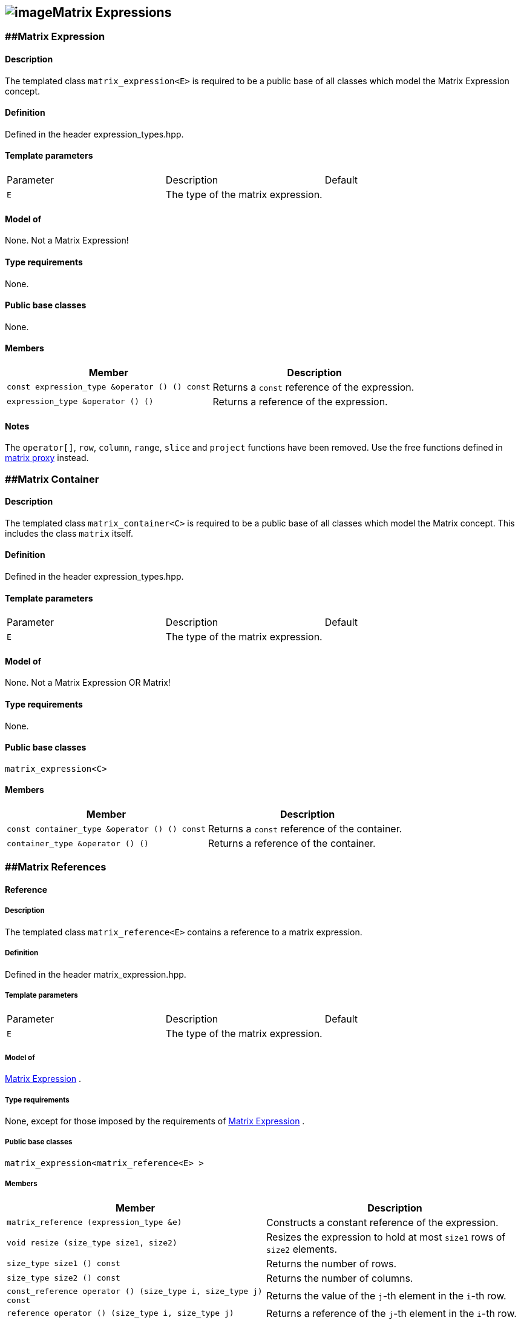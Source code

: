 == image:Boost.png[image]Matrix Expressions

[[toc]]

=== [#matrix_expression]####Matrix Expression

==== Description

The templated class `matrix_expression<E>` is required to be a public
base of all classes which model the Matrix Expression concept.

==== Definition

Defined in the header expression_types.hpp.

==== Template parameters

[cols=",,",]
|===
|Parameter |Description |Default
|`E` |The type of the matrix expression. | 
|===

==== Model of

None. +++Not a Matrix Expression+++!

==== Type requirements

None.

==== Public base classes

None.

==== Members

[cols=",",]
|===
|Member |Description

|`const expression_type &operator () () const` |Returns a `const`
reference of the expression.

|`expression_type &operator () ()` |Returns a reference of the
expression.
|===

==== Notes

The `operator[]`, `row`, `column`, `range`, `slice` and `project`
functions have been removed. Use the free functions defined in
link:matrix_proxy.html[matrix proxy] instead.

=== [#matrix_container]####Matrix Container

==== Description

The templated class `matrix_container<C>` is required to be a public
base of all classes which model the Matrix concept. This includes the
class `matrix` itself.

==== Definition

Defined in the header expression_types.hpp.

==== Template parameters

[cols=",,",]
|===
|Parameter |Description |Default
|`E` |The type of the matrix expression. | 
|===

==== Model of

None. +++Not a Matrix Expression OR Matrix+++!

==== Type requirements

None.

==== Public base classes

`matrix_expression<C>`

==== Members

[cols=",",]
|===
|Member |Description

|`const container_type &operator () () const` |Returns a `const`
reference of the container.

|`container_type &operator () ()` |Returns a reference of the container.
|===

=== [#matrix_references]####Matrix References

==== Reference

===== Description

The templated class `matrix_reference<E>` contains a reference to a
matrix expression.

===== Definition

Defined in the header matrix_expression.hpp.

===== Template parameters

[cols=",,",]
|===
|Parameter |Description |Default
|`E` |The type of the matrix expression. | 
|===

===== Model of

link:expression_concept.html#matrix_expression[Matrix Expression] .

===== Type requirements

None, except for those imposed by the requirements of
link:expression_concept.html#matrix_expression[Matrix Expression] .

===== Public base classes

`matrix_expression<matrix_reference<E> >`

===== Members

[cols=",",]
|===
|Member |Description

|`matrix_reference (expression_type &e)` |Constructs a constant
reference of the expression.

|`void resize (size_type size1, size2)` |Resizes the expression to hold
at most `size1` rows of `size2` elements.

|`size_type size1 () const` |Returns the number of rows.

|`size_type size2 () const` |Returns the number of columns.

|`const_reference operator () (size_type i, size_type j) const` |Returns
the value of the `j`-th element in the `i`-th row.

|`reference operator () (size_type i, size_type j)` |Returns a reference
of the `j`-th element in the `i`-th row.

|`const_iterator1 begin1 () const` |Returns a `const_iterator1` pointing
to the beginning of the expression.

|`const_iterator1 end1 () const` |Returns a `const_iterator1` pointing
to the end of the expression.

|`iterator1 begin1 ()` |Returns a `iterator1` pointing to the beginning
of the expression.

|`iterator1 end1 ()` |Returns a `iterator1` pointing to the end of the
expression.

|`const_iterator2 begin2 () const` |Returns a `const_iterator2` pointing
to the beginning of the expression.

|`const_iterator2 end2 () const` |Returns a `const_iterator2` pointing
to the end of the expression.

|`iterator2 begin2 ()` |Returns a `iterator2` pointing to the beginning
of the expression.

|`iterator2 end2 ()` |Returns a `iterator2` pointing to the end of the
expression.

|`const_reverse_iterator1 rbegin1 () const` |Returns a
`const_reverse_iterator1` pointing to the beginning of the reversed
expression.

|`const_reverse_iterator1 rend1 () const` |Returns a
`const_reverse_iterator1` pointing to the end of the reversed
expression.

|`reverse_iterator1 rbegin1 ()` |Returns a `reverse_iterator1` pointing
to the beginning of the reversed expression.

|`reverse_iterator1 rend1 ()` |Returns a `reverse_iterator1` pointing to
the end of the reversed expression.

|`const_reverse_iterator2 rbegin2 () const` |Returns a
`const_reverse_iterator2` pointing to the beginning of the reversed
expression.

|`const_reverse_iterator2 rend2 () const` |Returns a
`const_reverse_iterator2` pointing to the end of the reversed
expression.

|`reverse_iterator2 rbegin2 ()` |Returns a `reverse_iterator2` pointing
to the beginning of the reversed expression.

|`reverse_iterator2 rend2 ()` |Returns a `reverse_iterator2` pointing to
the end of the reversed expression.
|===

=== [#matrix_operations]####Matrix Operations

==== Unary Operation Description

===== Description

The templated classes `matrix_unary1<E, F>` and `matrix_unary2<E, F>`
describe unary matrix operations.

===== Definition

Defined in the header matrix_expression.hpp.

===== Template parameters

[cols=",,",]
|===
|Parameter |Description |Default
|`E` |The type of the matrix expression. | 
|`F` |The type of the operation. | 
|===

===== Model of

link:expression_concept.html#matrix_expression[Matrix Expression] .

===== Type requirements

None, except for those imposed by the requirements of
link:expression_concept.html#matrix_expression[Matrix Expression] .

===== Public base classes

`matrix_expression<matrix_unary1<E, F> >` and
`matrix_expression<matrix_unary2<E, F> >` resp.

===== Members

[cols=",",]
|===
|Member |Description

|`matrix_unary1 (const expression_type &e)` |Constructs a description of
the expression.

|`matrix_unary2 (const expression_type &e)` |Constructs a description of
the expression.

|`size_type size1 () const` |Returns the number of rows.

|`size_type size2 () const` |Returns the number of columns.

|`const_reference operator () (size_type i, size_type j) const` |Returns
the value of the `j`-th element in the `i`-th row.

|`const_iterator1 begin1 () const` |Returns a `const_iterator1` pointing
to the beginning of the expression.

|`const_iterator1 end1 () const` |Returns a `const_iterator1` pointing
to the end of the expression.

|`const_iterator2 begin2 () const` |Returns a `const_iterator2` pointing
to the beginning of the expression.

|`const_iterator2 end2 () const` |Returns a `const_iterator2` pointing
to the end of the expression.

|`const_reverse_iterator1 rbegin1 () const` |Returns a
`const_reverse_iterator1` pointing to the beginning of the reversed
expression.

|`const_reverse_iterator1 rend1 () const` |Returns a
`const_reverse_iterator1` pointing to the end of the reversed
expression.

|`const_reverse_iterator2 rbegin2 () const` |Returns a
`const_reverse_iterator2` pointing to the beginning of the reversed
expression.

|`const_reverse_iterator2 rend2 () const` |Returns a
`const_reverse_iterator2` pointing to the end of the reversed
expression.
|===

==== Unary Operations

===== Prototypes

....
template<class E, class F>
    struct matrix_unary1_traits {
        typedef matrix_unary1<typename E::const_closure_type, F> expression_type;
        typedef expression_type result_type;
     };

    // (- m) [i] [j] = - m [i] [j]
    template<class E>
     typename matrix_unary1_traits<E, scalar_negate<typename E::value_type> >::result_type
    operator - (const matrix_expression<E> &e);

    // (conj m) [i] [j] = conj (m [i] [j])
    template<class E>
     typename matrix_unary1_traits<E, scalar_conj<typename E::value_type> >::result_type
    conj (const matrix_expression<E> &e);

    // (real m) [i] [j] = real (m [i] [j])
    template<class E>
     typename matrix_unary1_traits<E, scalar_real<typename E::value_type> >::result_type
    real (const matrix_expression<E> &e);

    // (imag m) [i] [j] = imag (m [i] [j])
    template<class E>
     typename matrix_unary1_traits<E, scalar_imag<typename E::value_type> >::result_type
    imag (const matrix_expression<E> &e);

    template<class E, class F>
    struct matrix_unary2_traits {
        typedef matrix_unary2<typename E::const_closure_type, F> expression_type;
        typedef expression_type result_type;
     };

    // (trans m) [i] [j] = m [j] [i]
    template<class E>
     typename matrix_unary2_traits<E, scalar_identity<typename E::value_type> >::result_type
    trans (const matrix_expression<E> &e);

    // (herm m) [i] [j] = conj (m [j] [i])
    template<class E>
     typename matrix_unary2_traits<E, scalar_conj<typename E::value_type> >::result_type
    herm (const matrix_expression<E> &e);
....

===== Description

`operator -` computes the additive inverse of a matrix expression.
`conj` computes the complex conjugate of a matrix expression. `real` and
`imag` compute the real and imaginary parts of a matrix expression.
`trans` computes the transpose of a matrix expression. `herm` computes
the hermitian, i.e. the complex conjugate of the transpose of a matrix
expression.

===== Definition

Defined in the header matrix_expression.hpp.

===== Type requirements

* `E` is a model of
link:expression_concept.html#matrix_expression[Matrix Expression] .

===== Preconditions

None.

===== Complexity

Quadratic depending from the size of the matrix expression.

===== Examples

....
#include <boost/numeric/ublas/matrix.hpp>
#include <boost/numeric/ublas/io.hpp>

int main () {
    using namespace boost::numeric::ublas;
    matrix<std::complex<double> > m (3, 3);
    for (unsigned i = 0; i < m.size1 (); ++ i)
        for (unsigned j = 0; j < m.size2 (); ++ j)
            m (i, j) = std::complex<double> (3 * i + j, 3 * i + j);

    std::cout << - m << std::endl;
    std::cout << conj (m) << std::endl;
    std::cout << real (m) << std::endl;
    std::cout << imag (m) << std::endl;
    std::cout << trans (m) << std::endl;
    std::cout << herm (m) << std::endl;
}
....

==== Binary Operation Description

===== Description

The templated class `matrix_binary<E1, E2, F>` describes a binary matrix
operation.

===== Definition

Defined in the header matrix_expression.hpp.

===== Template parameters

[cols=",,",]
|===
|Parameter |Description |Default
|`E1` |The type of the first matrix expression. |
|`E2` |The type of the second matrix expression. |
|`F` |The type of the operation. |
|===

===== Model of

link:expression_concept.html#matrix_expression[Matrix Expression] .

===== Type requirements

None, except for those imposed by the requirements of
link:expression_concept.html#matrix_expression[Matrix Expression] .

===== Public base classes

`matrix_expression<matrix_binary<E1, E2, F> >`.

===== Members

[cols=",",]
|===
|Member |Description

|`matrix_binary (const expression1_type &e1, const expression2_type &e2)`
|Constructs a description of the expression.

|`size_type size1 () const` |Returns the number of rows.

|`size_type size2 () const` |Returns the number of columns.

|`const_reference operator () (size_type i, size_type j) const` |Returns
the value of the `j`-th element in the `i`-th row.

|`const_iterator1 begin1 () const` |Returns a `const_iterator1` pointing
to the beginning of the expression.

|`const_iterator1 end1 () const` |Returns a `const_iterator1` pointing
to the end of the expression.

|`const_iterator2 begin2 () const` |Returns a `const_iterator2` pointing
to the beginning of the expression.

|`const_iterator2 end2 () const` |Returns a `const_iterator2` pointing
to the end of the expression.

|`const_reverse_iterator1 rbegin1 () const` |Returns a
`const_reverse_iterator1` pointing to the beginning of the reversed
expression.

|`const_reverse_iterator1 rend1 () const` |Returns a
`const_reverse_iterator1` pointing to the end of the reversed
expression.

|`const_reverse_iterator2 rbegin2 () const` |Returns a
`const_reverse_iterator2` pointing to the beginning of the reversed
expression.

|`const_reverse_iterator2 rend2 () const` |Returns a
`const_reverse_iterator2` pointing to the end of the reversed
expression.
|===

==== Binary Operations

===== Prototypes

....
template<class E1, class E2, class F>
    struct matrix_binary_traits {
        typedef matrix_binary<typename E1::const_closure_type,
                               typename E2::const_closure_type, F> expression_type;
        typedef expression_type result_type;
     };

    // (m1 + m2) [i] [j] = m1 [i] [j] + m2 [i] [j]
    template<class E1, class E2>
    typename matrix_binary_traits<E1, E2, scalar_plus<typename E1::value_type,
                                                       typename E2::value_type> >::result_type
    operator + (const matrix_expression<E1> &e1,
                 const matrix_expression<E2> &e2);

    // (m1 - m2) [i] [j] = m1 [i] [j] - m2 [i] [j]
    template<class E1, class E2>
    typename matrix_binary_traits<E1, E2, scalar_minus<typename E1::value_type,
                                                        typename E2::value_type> >::result_type
    operator - (const matrix_expression<E1> &e1,
                 const matrix_expression<E2> &e2);
....

===== Description

`operator +` computes the sum of two matrix expressions. `operator -`
computes the difference of two matrix expressions.

===== Definition

Defined in the header matrix_expression.hpp.

===== Type requirements

* `E1` is a model of
link:expression_concept.html#matrix_expression[Matrix Expression] .
* `E2` is a model of
link:expression_concept.html#matrix_expression[Matrix Expression] .

===== Preconditions

* `e1 ().size1 () == e2 ().size1 ()`
* `e1 ().size2 () == e2 ().size2 ()`

===== Complexity

Quadratic depending from the size of the matrix expressions.

===== Examples

....
#include <boost/numeric/ublas/matrix.hpp>
#include <boost/numeric/ublas/io.hpp>

int main () {
    using namespace boost::numeric::ublas;
    matrix<double> m1 (3, 3), m2 (3, 3);
    for (unsigned i = 0; i < std::min (m1.size1 (), m2.size1 ()); ++ i)
        for (unsigned j = 0; j < std::min (m1.size2 (), m2.size2 ()); ++ j)
            m1 (i, j) = m2 (i, j) = 3 * i + j;

    std::cout << m1 + m2 << std::endl;
    std::cout << m1 - m2 << std::endl;
}
....

==== Scalar Matrix Operation Description

===== Description

The templated classes `matrix_binary_scalar1<E1, E2, F>` and
`matrix_binary_scalar2<E1, E2, F>` describe binary operations between a
scalar and a matrix.

===== Definition

Defined in the header matrix_expression.hpp.

===== Template parameters

[cols=",,",]
|===
|Parameter |Description |Default
|`E1/E2` |The type of the scalar expression. |
|`E2/E1` |The type of the matrix expression. |
|`F` |The type of the operation. |
|===

===== Model of

link:expression_concept.html#matrix_expression[Matrix Expression] .

===== Type requirements

None, except for those imposed by the requirements of
link:expression_concept.html#matrix_expression[Matrix Expression] .

===== Public base classes

`matrix_expression<matrix_binary_scalar1<E1, E2, F> >` and
`matrix_expression<matrix_binary_scalar2<E1, E2, F> >` resp.

===== Members

[cols=",",]
|===
|Member |Description

|`matrix_binary_scalar1 (const expression1_type &e1, const expression2_type &e2)`
|Constructs a description of the expression.

|`matrix_binary_scalar1 (const expression1_type &e1, const expression2_type &e2)`
|Constructs a description of the expression.

|`size_type size1 () const` |Returns the number of rows.

|`size_type size2 () const` |Returns the number of columns.

|`const_reference operator () (size_type i, size_type j) const` |Returns
the value of the `j`-th element in the `i`-th row.

|`const_iterator1 begin1 () const` |Returns a `const_iterator1` pointing
to the beginning of the expression.

|`const_iterator1 end1 () const` |Returns a `const_iterator1` pointing
to the end of the expression.

|`const_iterator2 begin2 () const` |Returns a `const_iterator2` pointing
to the beginning of the expression.

|`const_iterator2 end2 () const` |Returns a `const_iterator2` pointing
to the end of the expression.

|`const_reverse_iterator1 rbegin1 () const` |Returns a
`const_reverse_iterator1` pointing to the beginning of the reversed
expression.

|`const_reverse_iterator1 rend1 () const` |Returns a
`const_reverse_iterator1` pointing to the end of the reversed
expression.

|`const_reverse_iterator2 rbegin2 () const` |Returns a
`const_reverse_iterator2` pointing to the beginning of the reversed
expression.

|`const_reverse_iterator2 rend2 () const` |Returns a
`const_reverse_iterator2` pointing to the end of the reversed
expression.
|===

==== Scalar Matrix Operations

===== Prototypes

....
template<class T1, class E2, class F>
    struct matrix_binary_scalar1_traits {
        typedef matrix_binary_scalar1<scalar_const_reference<T1>,
                                      typename E2::const_closure_type, F> expression_type;
        typedef expression_type result_type;
     };

    // (t * m) [i] [j] = t * m [i] [j]
    template<class T1, class E2>
    typename matrix_binary_scalar1_traits<T1, E2, scalar_multiplies<T1, typename E2::value_type> >::result_type
    operator * (const T1 &e1,
                 const matrix_expression<E2> &e2);

    template<class E1, class T2, class F>
    struct matrix_binary_scalar2_traits {
        typedef matrix_binary_scalar2<typename E1::const_closure_type,
                                      scalar_const_reference<T2>, F> expression_type;
        typedef expression_type result_type;
     };

    // (m * t) [i] [j] = m [i] [j] * t
    template<class E1, class T2>
    typename matrix_binary_scalar2_traits<E1, T2, scalar_multiplies<typename E1::value_type, T2> >::result_type
    operator * (const matrix_expression<E1> &e1,
                 const T2 &e2);

    // (m / t) [i] [j] = m [i] [j] / t
    template<class E1, class T2>
    typename matrix_binary_scalar2_traits<E1, T2, scalar_divides<typename E1::value_type, T2> >::result_type
    operator / (const matrix_expression<E1> &e1,
                 const T2 &e2);
....

===== Description

`operator *` computes the product of a scalar and a matrix expression.
`operator /` multiplies the matrix with the reciprocal of the scalar.

===== Definition

Defined in the header matrix_expression.hpp.

===== Type requirements

* `T1/T2` is a model of
link:expression_concept.html#scalar_expression[Scalar Expression] .
* `E2/E1` is a model of
link:expression_concept.html#matrix_expression[Matrix Expression] .

===== Preconditions

None.

===== Complexity

Quadratic depending from the size of the matrix expression.

===== Examples

....
#include <boost/numeric/ublas/matrix.hpp>
#include <boost/numeric/ublas/io.hpp>

int main () {
    using namespace boost::numeric::ublas;
    matrix<double> m (3, 3);
    for (unsigned i = 0; i < m.size1 (); ++ i)
        for (unsigned j = 0; j < m.size2 (); ++ j)
            m (i, j) = 3 * i + j;

    std::cout << 2.0 * m << std::endl;
    std::cout << m * 2.0 << std::endl;
}
....

=== [#matrix_vector_operations]####Matrix Vector Operations

==== Binary Operation Description

===== Description

The templated classes `matrix_vector_binary1<E1, E2, F>` and
`matrix_vector_binary2<E1, E2, F>` describe binary matrix vector
operations.

===== Definition

Defined in the header matrix_expression.hpp.

===== Template parameters

[cols=",,",]
|===
|Parameter |Description |Default
|`E1` |The type of the matrix or vector expression. |
|`E2` |The type of the vector or matrix expression. |
|`F` |The type of the operation. |
|===

===== Model of

link:expression_concept.html#vector_expression[Vector Expression] .

===== Type requirements

None, except for those imposed by the requirements of
link:expression_concept.html#vector_expression[Vector Expression] .

===== Public base classes

`vector_expression<matrix_vector_binary1<E1, E2, F> >` and
`vector_expression<matrix_vector_binary2<E1, E2, F> >` resp.

===== Members

[cols=",",]
|===
|Member |Description

|`matrix_vector_binary1 (const expression1_type &e1, const expression2_type &e2)`
|Constructs a description of the expression.

|`matrix_vector_binary2 (const expression1_type &e1, const expression2_type &e2)`
|Constructs a description of the expression.

|`size_type size () const` |Returns the size of the expression.

|`const_reference operator () (size_type i) const` |Returns the value of
the `i`-th element.

|`const_iterator begin () const` |Returns a `const_iterator` pointing to
the beginning of the expression.

|`const_iterator end () const` |Returns a `const_iterator` pointing to
the end of the expression.

|`const_reverse_iterator rbegin () const` |Returns a
`const_reverse_iterator` pointing to the beginning of the reversed
expression.

|`const_reverse_iterator rend () const` |Returns a
`const_reverse_iterator` pointing to the end of the reversed expression.
|===

==== Binary Operations

===== Prototypes

....
template<class T1, class E1, class T2, class E2>
    struct matrix_vector_binary1_traits {
        typedef row_major_tag dispatch_category;
        typedef typename promote_traits<T1, T2>::promote_type promote_type;
        typedef matrix_vector_binary1<typename E1::const_closure_type,
                                       typename E2::const_closure_type,
                                       matrix_vector_prod1<T1, T2, promote_type> > expression_type;
        typedef expression_type result_type;
     };

    template<class E1, class E2>
    typename matrix_vector_binary1_traits<typename E1::value_type, E1,
                                           typename E2::value_type, E2>::result_type
    prod (const matrix_expression<E1> &e1,
           const vector_expression<E2> &e2,
          row_major_tag);

    // Dispatcher
    template<class E1, class E2>
    typename matrix_vector_binary1_traits<typename E1::value_type, E1,
                                           typename E2::value_type, E2>::result_type
    prod (const matrix_expression<E1> &e1,
           const vector_expression<E2> &e2);

    template<class E1, class E2>
    typename matrix_vector_binary1_traits<typename type_traits<typename E1::value_type>::precision_type, E1,
                                           typename type_traits<typename E2::value_type>::precision_type, E2>::result_type
    prec_prod (const matrix_expression<E1> &e1,
                const vector_expression<E2> &e2,
               row_major_tag);

    // Dispatcher
    template<class E1, class E2>
    typename matrix_vector_binary1_traits<typename type_traits<typename E1::value_type>::precision_type, E1,
                                           typename type_traits<typename E2::value_type>::precision_type, E2>::result_type
    prec_prod (const matrix_expression<E1> &e1,
                const vector_expression<E2> &e2);

    template<class V, class E1, class E2>
    V
    prod (const matrix_expression<E1> &e1,
          const vector_expression<E2> &e2);

    template<class V, class E1, class E2>
    V
    prec_prod (const matrix_expression<E1> &e1,
               const vector_expression<E2> &e2);

    template<class T1, class E1, class T2, class E2>
    struct matrix_vector_binary2_traits {
        typedef column_major_tag dispatch_category;
        typedef typename promote_traits<T1, T2>::promote_type promote_type;
        typedef matrix_vector_binary2<typename E1::const_closure_type,
                                       typename E2::const_closure_type,
                                       matrix_vector_prod2<T1, T2, promote_type> > expression_type;
        typedef expression_type result_type;
     };

    template<class E1, class E2>
    typename matrix_vector_binary2_traits<typename E1::value_type, E1,
                                           typename E2::value_type, E2>::result_type
    prod (const vector_expression<E1> &e1,
           const matrix_expression<E2> &e2,
          column_major_tag);

    // Dispatcher
    template<class E1, class E2>
    typename matrix_vector_binary2_traits<typename E1::value_type, E1,
                                           typename E2::value_type, E2>::result_type
    prod (const vector_expression<E1> &e1,
           const matrix_expression<E2> &e2);

    template<class E1, class E2>
    typename matrix_vector_binary2_traits<typename type_traits<typename E1::value_type>::precision_type, E1,
                                           typename type_traits<typename E2::value_type>::precision_type, E2>::result_type
    prec_prod (const vector_expression<E1> &e1,
                const matrix_expression<E2> &e2,
               column_major_tag);

    // Dispatcher
    template<class E1, class E2>
    typename matrix_vector_binary2_traits<typename type_traits<typename E1::value_type>::precision_type, E1,
                                           typename type_traits<typename E2::value_type>::precision_type, E2>::result_type
    prec_prod (const vector_expression<E1> &e1,
                const matrix_expression<E2> &e2);

    template<class V, class E1, class E2>
    V
    prod (const vector_expression<E1> &e1,
          const matrix_expression<E2> &e2);

    template<class V, class E1, class E2>
    V
    prec_prod (const vector_expression<E1> &e1,
               const matrix_expression<E2> &e2);
....

===== Description

`prod` computes the product of the matrix and the vector expression.
`prec_prod` computes the double precision product of the matrix and the
vector expression.

===== Definition

Defined in the header matrix_expression.hpp.

===== Type requirements

* `E1` is a model of
link:expression_concept.html#matrix_expression[Matrix Expression] or
link:expression_concept.html#vector_expression[Vector Expression] .
* `E2` is a model of
link:expression_concept.html#vector_expression[Vector Expression] or
link:expression_concept.html#matrix_expression[Matrix Expression] .

===== Preconditions

* `e1 ().size2 () == e2 ().size ()`
* `e1 ().size () == e2 ().size1 ()`

===== Complexity

Quadratic depending from the size of the matrix expression.

===== Examples

....
#include <boost/numeric/ublas/matrix.hpp>
#include <boost/numeric/ublas/io.hpp>

int main () {
    using namespace boost::numeric::ublas;
    matrix<double> m (3, 3);
    vector<double> v (3);
    for (unsigned i = 0; i < std::min (m.size1 (), v.size ()); ++ i) {
        for (unsigned j = 0; j < m.size2 (); ++ j)
            m (i, j) = 3 * i + j;
        v (i) = i;
    }

    std::cout << prod (m, v) << std::endl;
    std::cout << prod (v, m) << std::endl;
}
....

==== Triangular Solver

===== Prototypes

....
template<class E1, class E2>
    struct matrix_vector_solve_traits {
        typedef typename promote_traits<typename E1::value_type, typename E2::value_type>::promote_type promote_type;
        typedef vector<promote_type> result_type;
    };

    template<class E1, class E2>
    void inplace_solve (const matrix_expression<E1> &e1,
                         E2 &e2,
                        lower_tag,
                        vector_tag);
    template<class E1, class E2>
    void inplace_solve (const matrix_expression<E1> &e1,
                         E2 &e2,
                        upper_tag,
                        vector_tag);
    template<class E1, class E2>
    void inplace_solve (const matrix_expression<E1> &e1,
                         E2 &e2,
                        unit_lower_tag,
                        vector_tag);
    template<class E1, class E2>
    void inplace_solve (const matrix_expression<E1> &e1,
                         E2 &e2,
                        unit_upper_tag,
                        vector_tag);

    template<class E1, class E2, class C>
    typename matrix_vector_solve_traits<E1, E2>::result_type
    solve (const matrix_expression<E1> &e1,
            const vector_expression<E2> &e2,
           C);

    template<class E1, class E2>
    void inplace_solve (E1 &e1,
                        const matrix_expression<E2> &e2,
                         vector_tag,
                         lower_tag);
    template<class E1, class E2>
    void inplace_solve (E1 &e1,
                        const matrix_expression<E2> &e2,
                         vector_tag,
                         upper_tag);
    template<class E1, class E2>
    void inplace_solve (E1 &e1,
                        const matrix_expression<E2> &e2,
                         vector_tag,
                         unit_lower_tag);
    template<class E1, class E2>
    void inplace_solve (E1 &e1,
                        const matrix_expression<E2> &e2,
                         vector_tag,
                         unit_upper_tag);

    template<class E1, class E2, class C>
    typename matrix_vector_solve_traits<E1, E2>::result_type
    solve (const vector_expression<E1> &e1,
            const matrix_expression<E2> &e2,
           C);
....

===== Description

`solve` solves a linear equation for lower or upper (unit) triangular
matrices.

===== Definition

Defined in the header triangular.hpp.

===== Type requirements

* `E1` is a model of
link:expression_concept.html#matrix_expression[Matrix Expression] or
link:expression_concept.html#vector_expression[Vector Expression] .
* `E2` is a model of
link:expression_concept.html#vector_expression[Vector Expression] or
link:expression_concept.html#matrix_expression[Matrix Expression] .

===== Preconditions

* `e1 ().size1 () == e1 ().size2 ()`
* `e1 ().size2 () == e2 ().size ()`
* `e1 ().size () == e2 ().size1 ()`
* `e2 ().size1 () == e2 ().size2 ()`

===== Complexity

Quadratic depending from the size of the matrix expression.

===== Examples

....
#include <boost/numeric/ublas/triangular.hpp>
#include <boost/numeric/ublas/io.hpp>

int main () {
    using namespace boost::numeric::ublas;
    matrix<double> m (3, 3);
    vector<double> v (3);
    for (unsigned i = 0; i < std::min (m.size1 (), v.size ()); ++ i) {
        for (unsigned j = 0; j <= i; ++ j)
            m (i, j) = 3 * i + j + 1;
        v (i) = i;
    }

    std::cout << solve (m, v, lower_tag ()) << std::endl;
    std::cout << solve (v, m, lower_tag ()) << std::endl;
}
....

=== [#matrix_matrix_operations]####Matrix Matrix Operations

==== Binary Operation Description

===== Description

The templated class `matrix_matrix_binary<E1, E2, F>` describes a binary
matrix operation.

===== Definition

Defined in the header matrix_expression.hpp.

===== Template parameters

[cols=",,",]
|===
|Parameter |Description |Default
|`E1` |The type of the first matrix expression. |
|`E2` |The type of the second matrix expression. |
|`F` |The type of the operation. |
|===

===== Model of

link:expression_concept.html#matrix_expression[Matrix Expression] .

===== Type requirements

None, except for those imposed by the requirements of
link:expression_concept.html#matrix_expression[Matrix Expression] .

===== Public base classes

`matrix_expression<matrix_matrix_binary<E1, E2, F> >` .

===== Members

[cols=",",]
|===
|Member |Description

|`matrix_matrix_binary (const expression1_type &e1, const expression2_type &e2)`
|Constructs a description of the expression.

|`size_type size1 () const` |Returns the number of rows.

|`size_type size2 () const` |Returns the number of columns.

|`const_reference operator () (size_type i, size_type j) const` |Returns
the value of the `j`-th element in the `i`-th row.

|`const_iterator1 begin1 () const` |Returns a `const_iterator1` pointing
to the beginning of the expression.

|`const_iterator1 end1 () const` |Returns a `const_iterator1` pointing
to the end of the expression.

|`const_iterator2 begin2 () const` |Returns a `const_iterator2` pointing
to the beginning of the expression.

|`const_iterator2 end2 () const` |Returns a `const_iterator2` pointing
to the end of the expression.

|`const_reverse_iterator1 rbegin1 () const` |Returns a
`const_reverse_iterator1` pointing to the beginning of the reversed
expression.

|`const_reverse_iterator1 rend1 () const` |Returns a
`const_reverse_iterator1` pointing to the end of the reversed
expression.

|`const_reverse_iterator2 rbegin2 () const` |Returns a
`const_reverse_iterator2` pointing to the beginning of the reversed
expression.

|`const_reverse_iterator2 rend2 () const` |Returns a
`const_reverse_iterator2` pointing to the end of the reversed
expression.
|===

==== Binary Operations

===== Prototypes

....
template<class T1, class E1, class T2, class E2>
    struct matrix_matrix_binary_traits {
        typedef unknown_orientation_tag dispatch_category;
        typedef typename promote_traits<T1, T2>::promote_type promote_type;
        typedef matrix_matrix_binary<typename E1::const_closure_type,
                                     typename E2::const_closure_type,
                                     matrix_matrix_prod<T1, T2, promote_type> > expression_type;
        typedef expression_type result_type;
    };

    template<class E1, class E2>
    typename matrix_matrix_binary_traits<typename E1::value_type, E1,
                                         typename E2::value_type, E2>::result_type
    prod (const matrix_expression<E1> &e1,
          const matrix_expression<E2> &e2,
          unknown_orientation_tag);

    // Dispatcher
    template<class E1, class E2>
    typename matrix_matrix_binary_traits<typename E1::value_type, E1,
                                         typename E2::value_type, E2>::result_type
    prod (const matrix_expression<E1> &e1,
          const matrix_expression<E2> &e2);

    template<class E1, class E2>
    typename matrix_matrix_binary_traits<typename type_traits<typename E1::value_type>::precision_type, E1,
                                         typename type_traits<typename E2::value_type>::precision_type, E2>::result_type
    prec_prod (const matrix_expression<E1> &e1,
               const matrix_expression<E2> &e2,
               unknown_orientation_tag);

    // Dispatcher
    template<class E1, class E2>
    typename matrix_matrix_binary_traits<typename type_traits<typename E1::value_type>::precision_type, E1,
                                         typename type_traits<typename E2::value_type>::precision_type, E2>::result_type
    prec_prod (const matrix_expression<E1> &e1,
               const matrix_expression<E2> &e2);

    template<class M, class E1, class E2>
    M
    prod (const matrix_expression<E1> &e1,
          const matrix_expression<E2> &e2);

    template<class M, class E1, class E2>
    M
    prec_prod (const matrix_expression<E1> &e1,
               const matrix_expression<E2> &e2);
....

===== Description

`prod` computes the product of the matrix expressions. `prec_prod`
computes the double precision product of the matrix expressions.

===== Definition

Defined in the header matrix_expression.hpp.

===== Type requirements

* `E1` is a model of
link:expression_concept.html#matrix_expression[Matrix Expression] .
* `E2` is a model of
link:expression_concept.html#matrix_expression[Matrix Expression] .

===== Preconditions

* `e1 ().size2 () == e2 ().size1 ()`

===== Complexity

Cubic depending from the size of the matrix expression.

===== Examples

....
#include <boost/numeric/ublas/matrix.hpp>
#include <boost/numeric/ublas/io.hpp>

int main () {
    using namespace boost::numeric::ublas;
    matrix<double> m1 (3, 3), m2 (3, 3);
    for (unsigned i = 0; i < std::min (m1.size1 (), m2.size1 ()); ++ i)
        for (unsigned j = 0; j < std::min (m1.size2 (), m2.size2 ()); ++ j)
            m1 (i, j) = m2 (i, j) = 3 * i + j;

    std::cout << prod (m1, m2) << std::endl;
}
....

==== Triangular Solvers

===== Prototypes

....
template<class E1, class E2>
    struct matrix_matrix_solve_traits {
        typedef typename promote_traits<typename E1::value_type, typename E2::value_type>::promote_type promote_type;
        typedef matrix<promote_type> result_type;
    };

    template<class E1, class E2>
    void inplace_solve (const matrix_expression<E1> &e1,
                        E2 &e2,
                        lower_tag,
                        matrix_tag);
    template<class E1, class E2>
    void inplace_solve (const matrix_expression<E1> &e1,
                        E2 &e2,
                        upper_tag,
                        matrix_tag);
    template<class E1, class E2>
    void inplace_solve (const matrix_expression<E1> &e1,
                        E2 &e2,
                        unit_lower_tag,
                        matrix_tag);
    template<class E1, class E2>
    void inplace_solve (const matrix_expression<E1> &e1,
                        E2 &e2,
                        unit_upper_tag,
                        matrix_tag);

    template<class E1, class E2, class C>
    typename matrix_matrix_solve_traits<E1, E2>::result_type
    solve (const matrix_expression<E1> &e1,
           const matrix_expression<E2> &e2,
           C);
....

===== Description

`solve` solves a linear equation for lower or upper (unit) triangular
matrices.

===== Definition

Defined in the header triangular.hpp.

===== Type requirements

* `E1` is a model of
link:expression_concept.html#matrix_expression[Matrix Expression] .
* `E2` is a model of
link:expression_concept.html#matrix_expression[Matrix Expression] .

===== Preconditions

* `e1 ().size1 () == e1 ().size2 ()`
* `e1 ().size2 () == e2 ().size1 ()`

===== Complexity

Cubic depending from the size of the matrix expressions.

===== Examples

....
#include <boost/numeric/ublas/triangular.hpp>
#include <boost/numeric/ublas/io.hpp>

int main () {
    using namespace boost::numeric::ublas;
    matrix<double> m1 (3, 3), m2 (3, 3);
    for (unsigned i = 0; i < std::min (m1.size1 (), m2.size1 ()); ++ i)
        for (unsigned j = 0; j <= i; ++ j)
            m1 (i, j) = m2 (i, j) = 3 * i + j + 1;

    std::cout << solve (m1, m2, lower_tag ()) << std::endl;
}
....

'''''

Copyright (©) 2000-2002 Joerg Walter, Mathias Koch +
Copyright (©) 2021 Shikhar Vashistha +
Use, modification and distribution are subject to the Boost Software
License, Version 1.0. (See accompanying file LICENSE_1_0.txt or copy at
http://www.boost.org/LICENSE_1_0.txt ).
